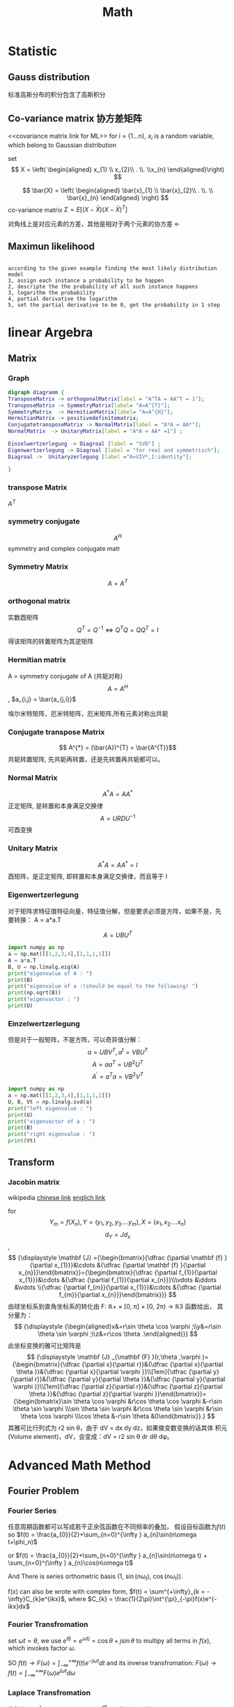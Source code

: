 #+TITLE: Math
#+OPTIONS: num:t
#+startup:  content
#+EXPORT_FILE_NAME: /home/si/Dropbox/LiteraturPrograme/html/Math.html
#+PROPERTY: header-args :eval no-export
#+HTML_HEAD: <link rel="stylesheet" type="text/css" href="https://gongzhitaao.org/orgcss/org.css"/>
* Statistic
** Gauss distribution
标准高斯分布的积分包含了高斯积分
** Co-variance matrix 协方差矩阵
<<covariance matrix link for ML>>
for i = {1...n}, $x_{i}$ is a random variable, which belong to
Gaussian distribution

set 
 $$ X = \left( \begin{aligned}  x_{1} \\ x_{2}\\ . \\. \\x_{n}  \end{aligned}\right) $$

$$ \bar{X} = \left( \begin{aligned}  \bar{x}_{1}
\\ \bar{x}_{2}\\ . \\. \\ \bar{x}_{n}  \end{aligned} \right) $$
co-variance matrix $\Sigma = E [(X-\bar{X})(X-\bar{X})^{T} ]$

\begin{equation}
\Sigma = 
  \left(
  \begin{array}{c}
          x_{1}-\bar{x}_{1} \\
          x_{2}-\bar{x}_{2} \\
          x_{3}-\bar{x}_{3} \\
          ..                \\
          x_{n}-\bar{x}_{n} 
 \end{array}
 \right)
   \left(
  \begin{array}{ccccc}
          x_{1}-\bar{x}_{1} &
          x_{2}-\bar{x}_{2} &
          x_{3}-\bar{x}_{3} &
          ..                &
          x_{n}-\bar{x}_{n} 
  \end{array}
  \right)
\end{equation}
对角线上是对应元素的方差，其他是相对于两个元素的协方差
$\gets$

** Maximun likelihood
#+begin_src 

according to the given example finding the most likely distribution model
1, assign each instance a probability to be happen
2, descripte the the probability of all such instance happens
3, logarithm the probability
4, partial derivative the logarithm
5, set the partial derivative to be 0, get the probability in 1 step
#+end_src

* linear Argebra 
** Matrix
*** Graph
 #+BEGIN_src dot :file foto/Matrix_Connections.png  :exports both
         digraph diagramm {
         TransposeMatrix -> orthogonalMatrix[label = "A^TA = AA^T = 1"];
         TransposeMatrix -> SymmetryMatrix[label= "A=A^{T}"];
         SymmetryMatrix  -> HermitianMatrix[label= "A=A^{H}"];
         HermitianMatrix -> positivedefinitematrix;
         ConjugatetransposeMatrix -> NormalMatrix[label = "A*A = AA*"];
         NormalMatrix  -> UnitaryMatrix[label = "A*A = AA* =1"] ;

         Einzelwertzerlegung -> Diagroal [label = "SVD"] ;
         Eigenwertzerlegung -> Diagroal [label = "for real and symmetrisch"];
         Diagroal ->  Unitaryzerlegung [label ="A=VIV*,I:identity"];

         }
 #+END_src

 #+RESULTS:
 [[file:foto/Matrix_Connections.png]]

*** transpose Matrix
$A^{T}$

*** symmetry conjugate
 $$ A^{H}$$
 symmetry and complex conjugate matr

*** Symmetry Matrix
$$ A = A^{T}$$
*** orthogonal matrix
实数酉矩阵
$$ {\displaystyle Q^{T}=Q^{-1}\Leftrightarrow Q^{T}Q=QQ^{T}=I}$$
得该矩阵的转置矩阵为其逆矩阵

*** Hermitian matrix
A = symmetry conjugate of A (共轭对称)
$$ A = A^{H}$$, $a_{i,j} = \bar{a_{j,i}}$

埃尔米特矩阵，厄米特矩阵，厄米矩阵,所有元素对称出共轭

*** Conjugate transpose Matrix
$$ A^{*} = (\bar{A})^{T} = \bar{A^{T}}$$
共轭转置矩阵, 先共轭再转置，还是先转置再共轭都可以。
*** Normal Matrix
$$ A^{*}A = A A^{*}$$
正定矩阵, 是转置和本身满足交换律
$$ A = URDU^{-1} $$
可酉变换
*** Unitary Matrix
$$ A^{*}A = A A^{*} = I $$
 酉矩阵，是正定矩阵, 即转置和本身满足交换律，而且等于 I 
*** Eigenwertzerlegung
对于矩阵求特征值特征向量，特征值分解，但是要求必须是方阵，如果不是，先
要转换： A = a*a.T

$$ A=UBU^T $$ 

#+begin_src python :results output
  import numpy as np
  a = np.mat([[1,2,3,4],[1,1,1,1]])
  A = a*a.T
  B, U = np.linalg.eig(A)
  print("eigenvalue of A : ")
  print(B)
  print("eigenvalue of a :(should be equal to the following) ")
  print(np.sqrt(B))
  print("eigenvactor : ")
  print(U)

#+end_src

#+RESULTS:
: eigenvalue of A : 
: [33.40121947  0.59878053]
: eigenvalue of a : 
: [5.77937881 0.77380911]
: eigenvactor : 
: [[ 0.94673755 -0.32200622]
:  [ 0.32200622  0.94673755]]
*** Einzelwertzerlegung

但是对于一般矩阵，不是方阵，可以奇异值分解：
$$ a = UBV^T , a^{t} = VBU^{T} $$
$$ A = aa^{T} = UB^{2}U^{T}$$
$$ A^{'}=a^{T}a=VB^{2}V^{T}$$

#+begin_src python :results output
  import numpy as np
  a = np.mat([[1,2,3,4],[1,1,1,1]])
  U, B, Vt = np.linalg.svd(a)
  print("left eigenvalue : ")
  print(U)
  print("eigenvactor of a : ")
  print(B)
  print("right eigenvalue : ")
  print(Vt)
#+end_src

#+RESULTS:
#+begin_example
left eigenvalue : 
[[-0.94673755 -0.32200622]
 [-0.32200622  0.94673755]]
eigenvactor of a : 
[5.77937881 0.77380911]
right eigenvalue : 
[[-0.21952944 -0.38334247 -0.5471555  -0.71096853]
 [ 0.80734554  0.3912142  -0.02491713 -0.44104847]
 [-0.40008743  0.25463292  0.69099646 -0.54554195]
 [-0.37407225  0.79697056 -0.47172438  0.04882607]]
#+end_example
** Transform
*** Jacobin matrix

wikipedia
[[https://zh.wikipedia.org/wiki/%E9%9B%85%E5%8F%AF%E6%AF%94%E7%9F%A9%E9%98%B5][chinese link]]
[[https://en.wikipedia.org/wiki/Jacobian_matrix_and_determinant][englich link]]

for $$ Y_{m} = f(X_{n}), Y =(y_{1}, y_{2}, y_{3}....y_{m}), X = (x_{1}
,x_{2}....x_{n}) $$
$$ d_{Y} = J d_{x}$$,
$$
{\displaystyle \mathbf {J} ={\begin{bmatrix}{\dfrac {\partial \mathbf
{f} }{\partial x_{1}}}&\cdots &{\dfrac {\partial \mathbf {f}
}{\partial x_{n}}}\end{bmatrix}}={\begin{bmatrix}{\dfrac {\partial
f_{1}}{\partial x_{1}}}&\cdots &{\dfrac {\partial f_{1}}{\partial
x_{n}}}\\\vdots &\ddots &\vdots \\{\dfrac {\partial f_{m}}{\partial
x_{1}}}&\cdots &{\dfrac {\partial f_{m}}{\partial
x_{n}}}\end{bmatrix}}} 
$$
由球坐标系到直角坐标系的转化由 F: ℝ+ × [0, π] × [0, 2π) → ℝ3 函数给出，
其分量为：
$$
{\displaystyle {\begin{aligned}x&=r\sin \theta \cos \varphi
;\\y&=r\sin \theta \sin \varphi ;\\z&=r\cos \theta
.\end{aligned}}}
$$
此坐标变换的雅可比矩阵是
$$
{\displaystyle \mathbf {J} _{\mathbf {F} }(r,\theta ,\varphi
)={\begin{bmatrix}{\dfrac {\partial x}{\partial r}}&{\dfrac {\partial
x}{\partial \theta }}&{\dfrac {\partial x}{\partial \varphi
}}\\[1em]{\dfrac {\partial y}{\partial r}}&{\dfrac {\partial
y}{\partial \theta }}&{\dfrac {\partial y}{\partial \varphi
}}\\[1em]{\dfrac {\partial z}{\partial r}}&{\dfrac {\partial
z}{\partial \theta }}&{\dfrac {\partial z}{\partial \varphi
}}\end{bmatrix}}={\begin{bmatrix}\sin \theta \cos \varphi &r\cos
\theta \cos \varphi &-r\sin \theta \sin \varphi \\\sin \theta \sin
\varphi &r\cos \theta \sin \varphi &r\sin \theta \cos \varphi \\\cos
\theta &-r\sin \theta &0\end{bmatrix}}.}
$$
其雅可比行列式为 r2 sin θ，由于 dV = dx dy dz，如果做变数变换的话其体
积元(Volume element)，dV，会变成：dV = r2 sin θ dr dθ dφ。

* Advanced Math Method
** Fourier Problem
*** Fourier Series
任意周期函数都可以写成若干正余弦函数在不同频率的叠加，
假设目标函数为$f(t)$
so  $f(t) = \frac{a_{0}}{2}+\sum_{n=0}^{\infty } a_{n}\sin(n\omega
t+\phi_n)$

or  $f(t) = \frac{a_{0}}{2}+\sum_{n=0}^{\infty } a_{n}\sin(n\omega
t) + \sum_{n=0}^{\infty } a_{n}\cos(n\omega t)$ 

And There is series orthometric basis (1, $\sin(n \omega_t)$, $\cos(n
\omega_t)$).

f(x) can also be wrote with complex form,
$f(t) = \sum^{+\infty}_{k = -\infty}C_{k}e^{ikx}$, where $C_{k} = \frac{1}{2\pi}\int^{\pi}_{-\pi}f(x)e^{-ikx}dx$

*** Fourier Transfromation
set $\omega t = \theta$, we use $e^{\theta j} = e^{ \omega t j} = \cos\theta +
j\sin\theta$  to multipy all terms in $f(x)$, 
which invokes factor $\omega$.

SO $f(t) \rightarrow F(\omega) = \int_{-\infty}^{+\infty} f(t) e^{-j
\omega t}dt$
and its inverse transfromation: $F(\omega) \rightarrow f(t) = 
\int_{-\infty}^{+\infty}F(\omega)e^{j\omega t} d\omega$
*** Laplace Transfromation

If $f(x)\rightarrow \infty |_{x\rightarrow\infty}$ ,we can use $e^{-\sigma t}$ to eliminate divergence.

Laplace transfromation : $f(t) \rightarrow L(w) = \int_{-\infty}^{\infty}f(t)e^{-\sigma t}e^{-j\omega t} dt$

or $f(t)\rightarrow L(w) =\int_{-\infty}^{\infty}f(w)e^{-st}dt$, where $s=\sigma + j \omega$

note: firstly force to convergence, then fourier transfromed.
*** Z-transform
$$ X_{s}(t) = \sum^{+\infty}_{k=-\infty}\delta(t-kT)x(t)$$
where $x(t)$ is the extractly continue signal function,
$\delta(t-Kt)$ presents that we only measured at time Kt,
$X_{s}(t)$ shows us all the measurements at time of...-2T, -T, 0,  T, 2T, 3T...

The Fourier Transform of the measurements are $X_{F}$,
$$X_{F} = \int^{\infty}_{-\infty} \sum^{\infty}_{-\infty} \delta(t-kT)x(t) e^{-j\omega t} dt = \sum^{\infty}_{-\infty}x[kT]e^{-jwkT}$$

for $Z =e^{iwT}$,  $X_{F} = \sum^{\infty}_{\infty}x[k]Z^{-k}$ , this is  Z Transform
aber $\Omega = \omega T$, $X_{F} = \sum^{\infty}_{-\infty} x[k]e^{-j\Omega k}$, this is Distinct Fourier Transform

*** Distinct Fourier Transform
for $f(t) = \sum^{+\infty}_{k = -\infty}C_{k}e^{ikx}$, where $C_{k} = \frac{1}{2\pi}\int^{\pi}_{-\pi}f(x)e^{-ikx}dx$,
we only consider that, f(x) only has N items, from k=0, to N-1,
$$f(x) = C_{0} + C_{1}e^{ix}+C_{i2x}+C_{i3x}+.....+C_{N-1}e^{i(N-1)x}$$
and we has exactly N measurements points, $f_{0}, f_{1}....f_{N-1}$,
and we image that those N points is exactly in a period,which is from 0 to $2\pi$, so...
set $w = e^{\frac{2i\pi}{N}}$ 
$$f(0\frac{2\pi}{N} ) = C_{0} + C_{1} + C_{2}+...+C_{N-1}$$
$$f(1\frac{2\pi}{N} ) = C_{0} + C_{1}w + C_{2}w^{2}+...+C_{N-1}w^{N-1}$$
$$f(2\frac{2\pi}{N} ) = C_{0} + C_{1}w^{2} + C_{2}w^{4}+...+C_{N-1}w^{2(N-1)}$$
$$f(3\frac{2\pi}{N} ) = C_{0} + C_{1}w^{3} + C_{2}w^{6}+...+C_{N-1}w^{3(N-1)}$$
$$f((N-1)\frac{2\pi}{N} ) = C_{0} + C_{1}w^{N-1} + C_{2}w^{2(N-1)}+...+C_{N-1}w^{(N-1)(N-1)}$$
Here it is

\begin{equation}
  \left(  \begin{array}{c}
          f_{0} \\
          f_{1} \\
         f_{2} \\
        ....\\
        f_{N} 
 \end{array} \right)
=
  \left(
  \begin{array}{ccccc}
          1 &  1 & 1 & ...& 1\\
          1 &  w & w^{2} & ...& w^{N-1}\\
          1 &  w^{2} & w^{4} & ...& w^{2(N-1)}\\
          ...&...&...&...&...\\
          1 &  w^{N-1} & w^{2(N-1)} & ...& w^{(N-1)(N-1)}\\
  \end{array}
  \right)
  \left(
  \begin{array}{c}
          C_{0} \\
          C_{1} \\
         C_{2} \\
        ....\\
        C_{N} 
 \end{array}
 \right)
\end{equation}
We can have exactly all coefficient of C.


if we have only N measurements, but we want to have a general solution for all possible items of f(t),
for $f(t) = \sum^{+\infty}_{k = -\infty}C_{k}e^{ikx}$,

\begin{equation}
  \left(  \begin{array}{c}
          f_{0} \\
          f_{1} \\
         f_{2} \\
        ....\\
        f_{N} 
 \end{array} \right)
=
  \left[
  \begin{array}{ccccc}
          1 &  1 & 1 & ...& 1\\
          1 &  w & w^{2} & ...& w^{N-1}\\
          1 &  w^{2} & w^{4} & ...& w^{2(N-1)}\\
          ...&...&...&...&...\\
          1 &  w^{N-1} & w^{2(N-1)} & ...& w^{(N-1)(N-1)}\\
  \end{array}
  \right]
  \left(
  \begin{array}{c}
        ...+C_{-N} + C_{0}+C_{N}+... \\
         ...+C_{-N+1}+ C_{1}+C_{N+1}+... \\
         ...+C_{-N+2}+  C_{2}+C_{N+2}+... \\
        ...\\
         ...+C_{-1}+ C_{N-1}+C_{2N-1} +...
 \end{array}
 \right)
\end{equation}

All possible solutions can be satisfied.
denote matrix $w$ as Fourier Matrix:  F,
$$X = FC$$ , $$C = F^{-1}X$$

*** Fast Fourier Transform
we here only consider about $F^{-1}$, so denote it as $F$,

\begin{equation}
F_{4} =
\left[
  \begin{array}{cccc}
          1 &  1 & 1 & 1\\
          1 &  w & w^{2} & w^{3}\\
          1 &  w^{2} & w^{4}& w^{6)}\\
          1 &  w^{3} & w^{6}& w^{9}\\
  \end{array}
  \right]
  \end{equation}
  

  
\begin{equation}
\bar{F}_{4} =
\left[
  \begin{array}{cccc}
          1 &  1 & 1 & 1\\
          1 &  w^{2} & w & w^{3}\\
          1 &  w^{4} & w^{2}& w^{6)}\\
          1 &  w^{6} & w^{3}& w^{9}\\
  \end{array}
  \right]
=
\left[
  \begin{array}{cc}
         F_{2} & D_{2}F_{2}\\
         F_{2} & -D_{2}F_{2}
  \end{array}
  \right]
  \end{equation}
  
  
$$X = \begin{bmatrix} f_{0} \\ f_{1} \\....\\f_{N-1}  \end{bmatrix}$$


$$F_{N}X = \bar{F}_{N}\begin{bmatrix} f_{0} \\ f_{2} \\f_{4}\\...\\f_{N-2} \\ f_{1} \\ f_{3}\\f_{5}\\...\\f_{N-1}  \end{bmatrix}
=\begin{bmatrix} F_{N/2} & D_{N/2}F_{N/2} \\ F_{N/2} & -D_{N/2}F_{N/2} \end{bmatrix}  \begin{bmatrix} f_{0} \\ f_{2} \\f_{4}\\...\\f_{N-2} \\ f_{1} \\ f_{3}\\f_{5}\\...\\f_{N-1}  \end{bmatrix}
= \begin{bmatrix} I & D_{N/2} \\ I & -D_{N/2} \end{bmatrix} \begin{bmatrix} F_{N/2} &  \\  & F_{N/2} \end{bmatrix} \begin{bmatrix} X_{even}   \\  X_{odd} \end{bmatrix} $$

$$F_{N}X =
 \begin{bmatrix} I & D_{N/2} \\ I & -D_{N/2} \end{bmatrix}  \begin{bmatrix} F_{N/2} X_{even}   \\  F_{N/2}X_{odd} \end{bmatrix} $$

 always recursive to $D_2$, that is

** Convolution law

Green function propagate function
 segment $$  f(x)  $$
$$  f(x) = \int_{-\infty}^{\infty} f(t)\delta(x-t)dt  $$

 convolution
$$  (g \ast f)(x) = \int_{-\infty}^{\infty}f(t)g(x-t)dt  $$

** Kalman Filter
*** descripation
For a continus system we can estimate the next predict state
based on current optimized (best, precise) state and its uncertainies.
if there is next observe state, we can combine them to a next optimized state
and get its uncertainies, and ready for next iterative.

Estimatation Function:


$$X_{k} = FX_{k-1} + B \mu_{k} + \omega_{k}$$


$X$ stands for the state, with $n\times a$
$F$ stands for the state Operator with $n\times n$
$B$ stands for contoller operator
$\omega$ is the current system uncertainies and $Cov(\omega) = Q$ with $n \times n$

Revise Function:
$$Z_{k} = HX_{k} + \nu_{k}$$

$Z$ stands for the observe state, with $a\times a$
$H$ stands for Observe Operator with $a \times n$
$\nu$ is the observation uncertainies and $Cov(\nu) = R$ with $a \times a$
H = $$ \frac{H}{\partial x_{1}}$$, $$ \frac{H}{\partial x_{2}}$$, $$ \frac{H}{\partial v}$$, $$ \frac{H}{\partial \alpha}$$,

*** kalman filter process
assumpation: we know current state $X_{k}$, and its uncertainies $\Sigma_{k}$
1. estimatation
$$X_{k+1}^{p} = F X_{k} $$
$$ \Sigma^{p}_{k+1} = F \Sigma_{k}F^{T} + Q_{k}$$
$\Sigma_{k}^{p}, \Sigma_{k+1}^{p}, Q_{k}$ all with $n \times n$

2, kalman filter calcaletation
$$KF = \frac{ \Sigma_{k}^{p}H^{T}} {(H \Sigma_{k}^{p}H^{T} + R_{k})}$$
with $n \times a$:  because Numerator has $n \times a$ and denominator has $a \times a$

3, Revise resulte
$$X_{k+1} = X_{k+1}^{p} + KF(Z_{k} -HX_{k+1}^{p})$$

$$\Sigma_{k+1} = (I-KF * H) \Sigma_{k+1}^{p}$$
*** python code
#+begin_src python :results output :exports both
  # _*_ coding:utf-8 _*_
  import numpy as np
  import matplotlib.pyplot as plt
  
  # 创建一个0-99的一维矩阵
  z = [i for i in range(100)]
  z_watch = np.mat(z)
  #print(np.array(z).shape)
  #print(np.array(z_watch).shape)
  
  # 创建一个方差为1的高斯噪声，精确到小数点后两位
  noise = np.round(np.random.normal(0, 1, 100), 2)
  noise_mat = np.mat(noise)
  # print(noise_mat)
  
  # 将z的观测值和噪声相加
  z_mat = z_watch + noise_mat
  #print(z_mat)
  
  # 定义x的初始状态
  x_mat = np.mat([[0, ], [0, ]])
  # print(x_mat)
  # 定义初始状态协方差矩阵
  p_mat = np.mat([[1, 0], [0, 1]])
  # 定义状态转移矩阵，因为每秒钟采一次样，所以delta_t = 1
  f_mat = np.mat([[1, 1], [0, 1]])
  # 定义状态转移协方差矩阵，这里我们把协方差设置的很小，因为觉得状态转移矩阵准确度高
  q_mat = np.mat([[0.0001, 0], [0, 0.0001]])
  # 定义观测矩阵
  h_mat = np.mat([1, 0])
  # 定义观测噪声协方差
  r_mat = np.mat([1])
  
  for i in range(100):
      x_predict = f_mat * x_mat
      p_predict = f_mat * p_mat * f_mat.T + q_mat
      kalman = p_predict * h_mat.T / (h_mat * p_predict * h_mat.T + r_mat)
      x_mat = x_predict + kalman * (z_mat[0, i] - h_mat * x_predict)
      p_mat = (np.eye(2) - kalman * h_mat) * p_predict
      plt.plot(x_mat[0, 0], x_mat[1, 0], 'ro', markersize=1)
  plt.show()
  
#+end_src

#+RESULTS:


** Grope  Theorie
*** sammlungen von Grope 
:PROPERTIES:
:ID:       b235c914-fe29-4e37-b318-cac0de8f7cd2
:END:

1. G本身和单位元称为G的平凡子集
2. 群的元素个数称为群的阶
3. 群的阶数是素数，则该群一定是循环群
4. 有限群的子集的阶数是该有限群的阶数的约数
5. 在置换群中，任何一个轮换都可以用其他的对换组合来实现
6. 在置换群中，如果一个置换能通过奇（偶）数次对换得到，那么它只能有奇
   （偶）数次对换得到
7. 在一个置换群中，可以奇置换和偶置换的个数应给相等
8. 由偶置换可以得到一个交错群（包括与单元群的置换）
9. 阿贝尔群
10. $\beta_1 \times H$ 元素$\beta_1$ 左乘H的每一个元素得到的就叫: 元素
    $\beta_1$ 关于H的左陪集
11. 右陪集亦然， 左右陪集可以不相等
12. 子群H中每个元素作用于群G,得到的左右陪集都相等，则称H为G的正规子群
13. G本身和单位元{e}肯定都是正规子集，但是成为平凡正规子群
14. 只有群中有正规子集，这该群中肯定存在一个相应的对称
15. 阿贝尔群的子群肯定是正规子群 
16. 只有当H是正规子群是，商群G/H才是一个群，否则只是一个空间
17. 单群，没有正规子群的群，是群论中的最小单元

